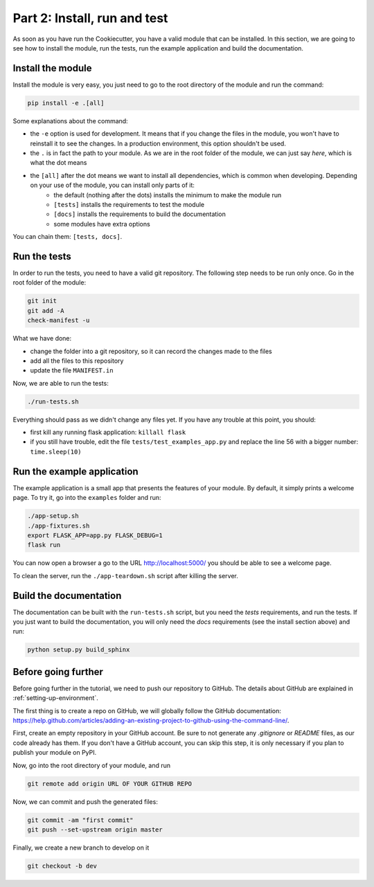 .. _install-run-and-test:

Part 2: Install, run and test
=============================

As soon as you have run the Cookiecutter, you have a valid module that can be installed. In this section, we are going to see how to install the module, run the tests, run the example application and build the documentation.

Install the module
------------------

Install the module is very easy, you just need to go to the root directory of the module and run the command:

.. code-block:: bash

    pip install -e .[all]

Some explanations about the command:

- the ``-e`` option is used for development. It means that if you change the files in the module, you won't have to reinstall it to see the changes. In a production environment, this option shouldn't be used.
- the ``.`` is in fact the path to your module. As we are in the root folder of the module, we can just say *here*, which is what the dot means
- the ``[all]`` after the dot means we want to install all dependencies, which is common when developing. Depending on your use of the module, you can install only parts of it:
    - the default (nothing after the dots) installs the minimum to make the module run
    - ``[tests]`` installs the requirements to test the module
    - ``[docs]`` installs the requirements to build the documentation
    - some modules have extra options

You can chain them: ``[tests, docs]``.

.. _run-the-tests:

Run the tests
-------------

In order to run the tests, you need to have a valid git repository. The following step needs to be run only once. Go in the root folder of the module:

.. code-block:: bash

    git init
    git add -A
    check-manifest -u

What we have done:

- change the folder into a git repository, so it can record the changes made to the files
- add all the files to this repository
- update the file ``MANIFEST.in``

Now, we are able to run the tests:

.. code-block:: bash

    ./run-tests.sh

Everything should pass as we didn't change any files yet. If you have any trouble at this point, you should:

- first kill any running flask application: ``killall flask``
- if you still have trouble, edit the file ``tests/test_examples_app.py`` and replace the line 56 with a bigger number: ``time.sleep(10)``

.. _run-the-example-app:

Run the example application
---------------------------

The example application is a small app that presents the features of your module. By default, it simply prints a welcome page. To try it, go into the ``examples`` folder and run:

.. code-block:: bash

    ./app-setup.sh
    ./app-fixtures.sh
    export FLASK_APP=app.py FLASK_DEBUG=1
    flask run

You can now open a browser a go to the URL http://localhost:5000/ you should be able to see a welcome page.

To clean the server, run the ``./app-teardown.sh`` script after killing the server.

Build the documentation
-----------------------

The documentation can be built with the ``run-tests.sh`` script, but you need the *tests* requirements, and run the tests. If you just want to build the documentation, you will only need the *docs* requirements (see the install section above) and run:

.. code-block:: bash

    python setup.py build_sphinx

Before going further
--------------------

Before going further in the tutorial, we need to push our repository to GitHub. The details about GitHub are explained in :ref:`setting-up-environment`.

The first thing is to create a repo on GitHub, we will globally follow the GitHub documentation: https://help.github.com/articles/adding-an-existing-project-to-github-using-the-command-line/.

First, create an empty repository in your GitHub account. Be sure to not generate any *.gitignore* or *README* files, as our code already has them. If you don't have a GitHub account, you can skip this step, it is only necessary if you plan to publish your module on PyPI.

Now, go into the root directory of your module, and run

.. code-block:: bash

    git remote add origin URL OF YOUR GITHUB REPO

Now, we can commit and push the generated files:

.. code-block:: bash

    git commit -am "first commit"
    git push --set-upstream origin master

Finally, we create a new branch to develop on it

.. code-block:: bash

    git checkout -b dev
